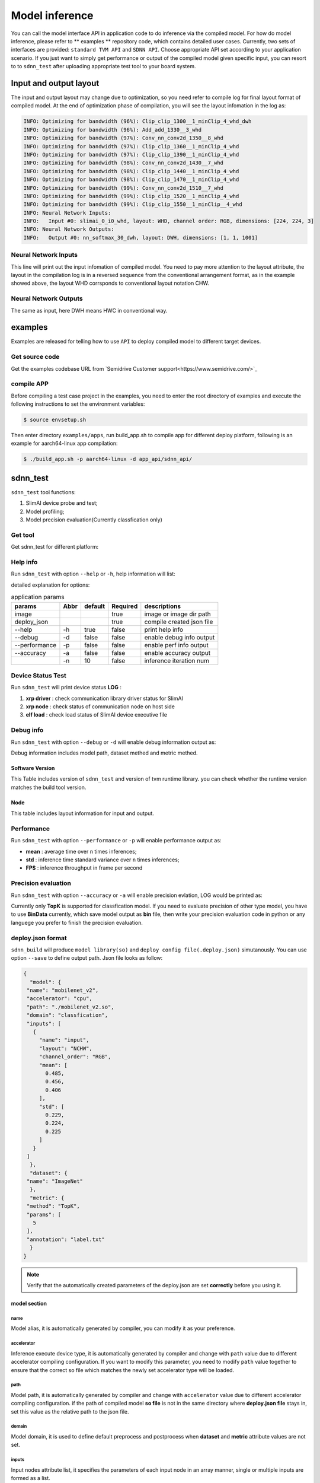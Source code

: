 ================
Model inference
================

You can call the model interface API in application code to do inference via the compiled model. For how do model inference, please refer to ** examples **  repository code, which contains detailed user cases. Currently, two sets of interfaces are provided: ``standard TVM API`` and ``SDNN API``. Choose appropriate API set according to your application scenario.
If you just want to simply get performance or output of the compiled model given specific input, you can resort to to ``sdnn_test`` after uploading appropriate test tool to your board system.

Input and output layout
=========================

The input and output layout may change due to optimization, so you need refer to compile log for final layout format of compiled model.
At the end of optimization phase of compilation, you will see the layout infomation in the log as:

.. code-block:: bash

   INFO: Optimizing for bandwidth (96%): Clip_clip_1300__1_minClip_4_whd_dwh
   INFO: Optimizing for bandwidth (96%): Add_add_1330__3_whd
   INFO: Optimizing for bandwidth (97%): Conv_nn_conv2d_1350__8_whd
   INFO: Optimizing for bandwidth (97%): Clip_clip_1360__1_minClip_4_whd
   INFO: Optimizing for bandwidth (97%): Clip_clip_1390__1_minClip_4_whd
   INFO: Optimizing for bandwidth (98%): Conv_nn_conv2d_1430__7_whd
   INFO: Optimizing for bandwidth (98%): Clip_clip_1440__1_minClip_4_whd
   INFO: Optimizing for bandwidth (98%): Clip_clip_1470__1_minClip_4_whd
   INFO: Optimizing for bandwidth (99%): Conv_nn_conv2d_1510__7_whd
   INFO: Optimizing for bandwidth (99%): Clip_clip_1520__1_minClip_4_whd
   INFO: Optimizing for bandwidth (99%): Clip_clip_1550__1_minClip__4_whd
   INFO: Neural Network Inputs:
   INFO:   Input #0: slimai_0_i0_whd, layout: WHD, channel order: RGB, dimensions: [224, 224, 3]
   INFO: Neural Network Outputs:
   INFO:   Output #0: nn_softmax_30_dwh, layout: DWH, dimensions: [1, 1, 1001]



Neural Network Inputs
---------------------

This line will print out the input infomation of compiled model. You need to pay more attention to the layout attribute, the layout in the compilation log is in a reversed sequence from the conventional arrangement format, as in the example showed above, the layout WHD corrsponds to conventional layout notation CHW.

Neural Network Outputs
----------------------

The same as input, here DWH means HWC in conventional way.


examples
========

Examples are released for telling how to use ``API`` to deploy compiled model to different target devices.

Get source code
-----------------

Get the examples codebase URL from `Semidrive Customer support<https://www.semidrive.com/>`_

compile APP
------------

Before compiling a test case project in the examples, you need to enter the root directory of examples and execute the following instructions to set the environment variables:

.. code-block:: bash

   $ source envsetup.sh


Then enter directory ``examples/apps``, run build_app.sh to compile app for different deploy platform, following is an example for aarch64-linux app compilation:

.. code-block:: bash

   $ ./build_app.sh -p aarch64-linux -d app_api/sdnn_api/


sdnn_test
=============

``sdnn_test`` tool functions:

#. SlimAI device probe and test;
#. Model profiling;
#. Model precision evaluation(Currently classfication only)


Get tool
--------

Get sdnn_test for different platform:

.. tabs::

   .. tab:: Linux-x86_64

      `sdnn_test_x86 <https://gitee.com/zgh551/sdnn_doc/releases/download/2.2.3/x86_64-linux_sdnn_test.tgz>`_

   .. tab:: Linux-aarch64

      `sdnn_test_linux <https://gitee.com/zgh551/sdnn_doc/releases/download/2.2.3/aarch64-linux_sdnn_test.tgz>`_

   .. tab:: Android-aarch64

      `sdnn_test_android <https://gitee.com/zgh551/sdnn_doc/releases/download/2.2.3/aarch64-android_sdnn_test.tgz>`_

   .. tab:: QNX-aarch64

      `sdnn_test_qnx <https://gitee.com/zgh551/sdnn_doc/releases/download/2.2.3/aarch64-qnx_sdnn_test.tgz>`_


Help info
----------

Run ``sdnn_test`` with option ``--help`` or ``-h``, help information will list:

.. code-block:: bash
   :linenos:

   sdnn_test version: 1.0.2
   Usage: sdnn_test [params] image deploy_json

      -a, --accuracy (value:false)
              Whether evaluate the accuracy of model.
      -d, --debug (value:false)
              Whether enable debug information.
      -h, --help (value:true)
              Print help message.
      -n (value:10)
              The count of loop inference.
      -p, --performance (value:false)
              Whether evaluate the performancb of model.

      image
              the path of test image.
      deploy_json
              The path of deploy json file.

detailed explanation for options:

.. table:: application params
   :name: sdnn_test_params

   +---------------+------+--------+----------+--------------------------+
   | params        | Abbr |default | Required | descriptions             |
   +===============+======+========+==========+==========================+
   | image         |      |        | true     | image or image dir path  |
   +---------------+------+--------+----------+--------------------------+
   | deploy_json   |      |        | true     | compile created json file|
   +---------------+------+--------+----------+--------------------------+
   | --help        | -h   | true   | false    | print help info          |
   +---------------+------+--------+----------+--------------------------+
   | --debug       | -d   | false  | false    | enable debug info output |
   +---------------+------+--------+----------+--------------------------+
   | --performance | -p   | false  | false    | enable perf info output  |
   +---------------+------+--------+----------+--------------------------+
   | --accuracy    | -a   | false  | false    | enable accuracy output   |
   +---------------+------+--------+----------+--------------------------+
   |               | -n   | 10     | false    | inference iteration num  |
   +---------------+------+--------+----------+--------------------------+

Device Status Test
--------------------

Run ``sdnn_test`` will print device status **LOG** :

.. code-block:: bash
   :linenos:

   |-----------------------|
   |    SlimAI SelfCheck   |
   |-----------------------|
   |      Item    | Status |
   |--------------|--------|
   |  xrp driver  |  Pass  |
   |  xrp node    |  Pass  |
   |  elf load    |  Pass  |
   |-----------------------|

#. **xrp driver** : check communication library driver status for SlimAI
#. **xrp node** : check status of communication node on host side
#. **elf load** : check load status of SlimAI device executive file


Debug info
------------

Run ``sdnn_test`` with option ``--debug`` or ``-d`` will enable debug information output as:

.. code-block:: bash
   :linenos:

   ===> [./mobilenet_v2.so]
   |-----------------------|
   |    Node    | Layout   |
   |------------|----------|
   |   input    |  input:[1, 3, 224, 224]
   |   output   |  0:[1, 1000]
   |-----------------------|

   ===> DataSet Method: [ImageNet]
   ===> Metric Method: [TopK]
   |-----------------------|
   |    Software Version   |
   |-----------------------|
   |    Params   | Version |
   |-------------|---------|
   |SDNN Test    | V1.0.2  |
   |SDNN Runtime | V2.2.1  |
   |-----------------------|

Debug information includes model path, dataset methed and metric methed.

Software Version
^^^^^^^^^^^^^^^^^

This Table includes version of ``sdnn_test`` and version of tvm runtime library. you can check whether the runtime version matches the build tool version.

Node
^^^^^

This table includes layout information for input and output.


Performance
------------

Run ``sdnn_test`` with option ``--performance`` or ``-p`` will enable performance output as:

.. code-block:: bash
   :linenos:

   |---------------------|
   |    Inference Time   |
   |---------------------|
   |  Params  | Time[ms] |
   |----------|----------|
   |   mean   |   8.421
   |   std    |   0.000
   |---------------------|

   |--------------------------|
   |   Inference Frame Rate   |
   |--------------------------|
   | Params | Frame Rate[fps] |
   |--------|-----------------|
   |  FPS   |     118.76
   |--------|-----------------|

- **mean** : average time over ``n`` times inferences;
- **std** : inference time standard variance  over ``n`` times inferences;
- **FPS** : inference throughput in frame per second


Precision evaluation
----------------------

Run ``sdnn_test`` with option ``--accuracy`` or ``-a`` will enable precision evlation, LOG would be printed as:

.. code-block:: bash
   :linenos:

   |------------------------------|
   |            Top5              |
   |           0.00 %
   |------------------------------|
   | Index | Score |     Label    |
   |-------|-------|--------------|
   |  282  | 9.989 | tiger cat
   |  287  | 9.161 | lynx, catamount
   |  285  | 9.068 | Egyptian cat
   |  278  | 9.019 | kit fox, Vulpes macrotis
   |  281  | 8.856 | tabby, tabby cat
   |------------------------------|

Currently only **TopK** is supported for classfication model. If you need to evaluate precision of other type model, you have to use **BinData** currently, which save model output as **bin** file, then write your precision evaluation code in python or any languege you prefer to finish the precision evaluation.


deploy.json format
-------------------

``sdnn_build`` will produce  ``model library(so)`` and ``deploy config file(.deploy.json)`` simutanously. You can use option ``--save`` to define output path. Json file looks as follow:

.. code-block:: json

   {
     "model": {
    "name": "mobilenet_v2",
    "accelerator": "cpu",
    "path": "./mobilenet_v2.so",
    "domain": "classfication",
    "inputs": [
      {
        "name": "input",
        "layout": "NCHW",
        "channel_order": "RGB",
        "mean": [
          0.485,
          0.456,
          0.406
        ],
        "std": [
          0.229,
          0.224,
          0.225
        ]
      }
    ]
     },
     "dataset": {
    "name": "ImageNet"
     },
     "metric": {
    "method": "TopK",
    "params": [
      5
    ],
    "annotation": "label.txt"
     }
   }

.. note::

   Verify that the automatically created parameters of the deploy.json are set **correctly** before you using it.


model section
^^^^^^^^^^^^^

name
""""

Model alias, it is automatically generated by compiler, you can modify it as your preference.

accelerator
"""""""""""

Inference execute device type, it is automatically generated by compiler and change with ``path`` value due to different accelerator compiling configuration. If you want to modify this parameter, you need to modify  ``path`` value together to ensure that the correct so file which matches the newly set accelerator type will be loaded.

path
""""

Model path, it is automatically generated by compiler  and change with ``accelerator`` value due to different accelerator compiling configuration. if the path of compiled model **so file** is not in the same directory where **deploy.json file** stays in, set this value as the relative path to the json file.

domain
""""""

Model domain, it is used to define default preprocess and postprocess when **dataset** and **metric** attribute values are not set.

inputs
""""""

Input nodes attribute list,  it specifies the parameters of each input node in an array manner, single or multiple inputs are formed as a list.

1. **name**

   Input node name, it is  automatically generated by compiler.

2. **layout**

   Input node layout, it is automatically generated by compiler referring to the compile configuration

3. **channel_order**

   Input node channel order, it is automatically generated by compiler referring to the compile configuration

4. **mean**

   Mean value of each channel of input node, it is automatically generated by compiler referring to the compile configuration

5. **std**

   Standard variance of each channel of input node, it is automatically generated by compiler referring to the compile configuration

.. note::

   **mean** and **std** will be skipped when ``slimai`` as accelerator, due to normalization process they defined has been integrated into model computations.

dataset section
^^^^^^^^^^^^^^^^

Dataset type used in model inference, it defines preprocess type.

name
""""

Training dataset type name. Currently only **ImageNet** dataset preprocess is supported.

metric section
^^^^^^^^^^^^^^^

Metric used in precision evaluation, Default value ``BinData``.

method
""""""

Currently **BinData** and **TopK**  are supported: TopK for classfication precision evaluation, BinData for others.

params
""""""

Parameters list used for metric.

annotation
""""""""""

Annotation file path.

sdnn_test usage
----------------

``sdnn_test`` can  be used to evaluate model performance.


Model test
^^^^^^^^^^^^

Test in x86
"""""""""""""

You can evalueate your model in docker immediately after the compiled model is generated by x86_64 format sdnn_test. Currently sdnn_test support cpu and slimai-simulator device on x86 computer, so you need to use option ``-emu`` to compile simulator model and a .sim.so model file will be generated to feed x86 version sdnn_test.

Test on chip
""""""""""""

Download appropriate version sdnn_test according to your board system, linux,Android or QNX. Copy model file(.so) and deploy config file(.deploy.json) into your board system, and make sure you have installed and setup environment for the runtime and OpenCV libraries, Then you can run sdnn_test on chip now.

Demo
^^^^

.. code-block:: bash

   ./sdnn_test cat.png mobilenet_v2.deploy.json -d -p